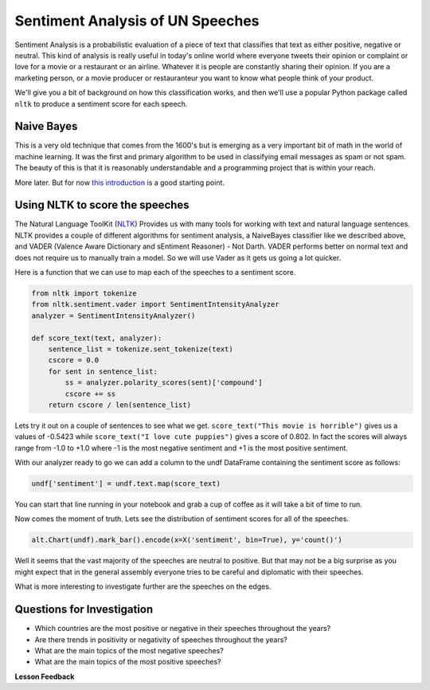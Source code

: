
..  Copyright (C)  Google, Runestone Interactive LLC
    This work is licensed under the Creative Commons Attribution-ShareAlike 4.0 International License. To view a copy of this license, visit http://creativecommons.org/licenses/by-sa/4.0/.

Sentiment Analysis of UN Speeches
=================================

Sentiment Analysis is a probabilistic evaluation of a piece of text that classifies that text as either positive, negative or neutral.   This kind of analysis is really useful in today's online world where everyone tweets their opinion or complaint or love for a movie or a restaurant or an airline.  Whatever it is people are constantly sharing their opinion.  If you are a marketing person, or a movie producer or restauranteur you want to know what people think of your product.

We'll give you a bit of background on how this classification works, and then we'll use a popular Python package called ``nltk`` to produce a sentiment score for each speech.


Naive Bayes
-----------

This is a very old technique that comes from the 1600's but is emerging as a very important bit of math in the world of machine learning.  It was the first and primary algorithm to be used in classifying email messages as spam or not spam.  The beauty of this is that it is reasonably understandable and a programming project that is within your reach.

More later.  But for now `this introduction <https://towardsdatascience.com/cat-or-dog-introduction-to-naive-bayes-c507f1a6d1a8>`_ is a good starting point.

Using NLTK to score the speeches
--------------------------------

The Natural Language ToolKit (`NLTK <https://www.nltk.org/>`_) Provides us with many tools for working with text and natural language sentences.  NLTK provides a couple of different algorithms for sentiment analysis, a NaiveBayes classifier like we described above, and VADER (Valence Aware Dictionary and sEntiment Reasoner) - Not Darth.  VADER performs better on normal text and does not require us to manually train a model.  So we will use Vader as it gets us going a lot quicker.

Here is a function that we can use to map each of the speeches to a sentiment score.

.. code-block:: python3

    from nltk import tokenize
    from nltk.sentiment.vader import SentimentIntensityAnalyzer
    analyzer = SentimentIntensityAnalyzer()

    def score_text(text, analyzer):
        sentence_list = tokenize.sent_tokenize(text)
        cscore = 0.0
        for sent in sentence_list:
            ss = analyzer.polarity_scores(sent)['compound']
            cscore += ss
        return cscore / len(sentence_list)

Lets try it out on a couple of sentences to see what we get.  ``score_text("This movie is horrible")`` gives us a values of -0.5423 while ``score_text("I love cute puppies")`` gives a score of 0.802.  In fact the scores will always range from -1.0 to +1.0 where -1 is the most negative sentiment and +1 is the most positive sentiment.

With our analyzer ready to go we can add a column to the undf DataFrame containing the sentiment score as follows:

.. code:: ipython3

    undf['sentiment'] = undf.text.map(score_text)

You can start that line running in your notebook and grab a cup of coffee as it will take a bit of time to run.

Now comes the moment of truth.  Lets see the distribution of sentiment scores for all of the speeches.

.. code:: ipython3

    alt.Chart(undf).mark_bar().encode(x=X('sentiment', bin=True), y='count()')

.. figure:: Figures/sentiment_dist.png

Well it seems that the vast majority of the speeches are neutral to positive.  But that may not be a big surprise as you might expect that in the general assembly everyone tries to be careful and diplomatic with their speeches.

What is more interesting to investigate further are the speeches on the edges.

Questions for Investigation
---------------------------

* Which countries are the most positive or negative in their speeches throughout the years?

* Are there trends in positivity or negativity of speeches throughout the years?

* What are the main topics of the most negative speeches?

* What are the main topics of the most positive speeches?


**Lesson Feedback**

.. poll:: LearningZone_8_6
    :option_1: Comfort Zone
    :option_2: Learning Zone
    :option_3: Panic Zone

    During this lesson I was primarily in my...

.. poll:: Time_8_6
    :option_1: Very little time
    :option_2: A reasonable amount of time
    :option_3: More time than is reasonable

    Completing this lesson took...

.. poll:: TaskValue_8_6
    :option_1: Don't seem worth learning
    :option_2: May be worth learning
    :option_3: Are definitely worth learning

    Based on my own interests and needs, the things taught in this lesson...

.. poll:: Expectancy_8_6
    :option_1: Definitely within reach
    :option_2: Within reach if I try my hardest
    :option_3: Out of reach no matter how hard I try

    For me to master the things taught in this lesson feels...

